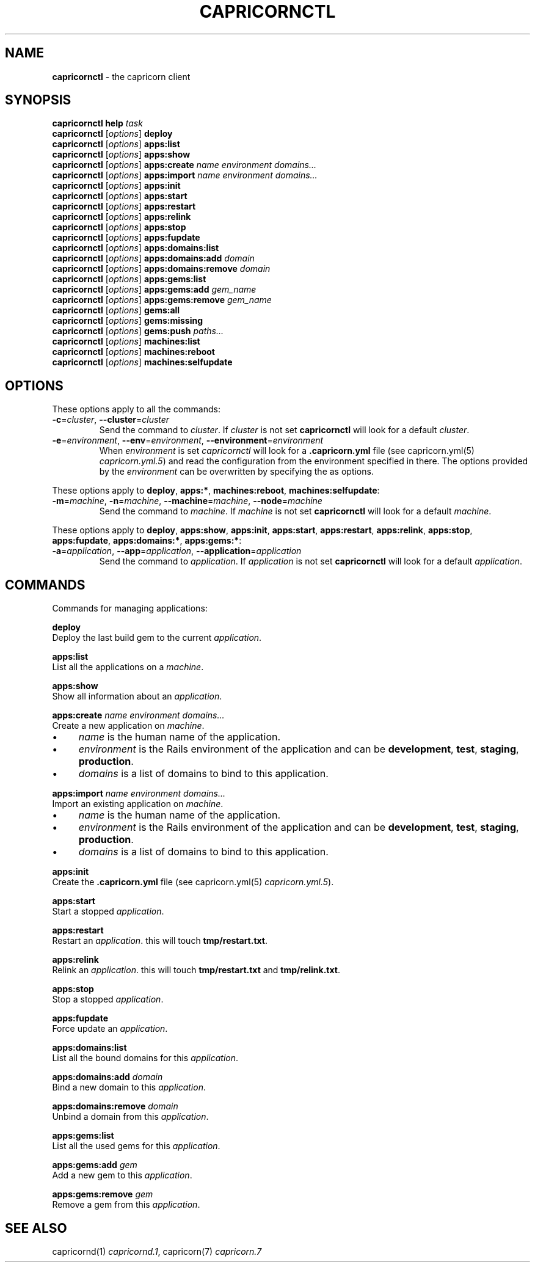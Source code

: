 .\" generated with Ronn/v0.7.3
.\" http://github.com/rtomayko/ronn/tree/0.7.3
.
.TH "CAPRICORNCTL" "1" "October 2010" "Simon Menke" "Capricorn 2.0.11"
.
.SH "NAME"
\fBcapricornctl\fR \- the capricorn client
.
.SH "SYNOPSIS"
\fBcapricornctl\fR \fBhelp\fR \fItask\fR
.
.br
\fBcapricornctl\fR [\fIoptions\fR] \fBdeploy\fR
.
.br
\fBcapricornctl\fR [\fIoptions\fR] \fBapps:list\fR
.
.br
\fBcapricornctl\fR [\fIoptions\fR] \fBapps:show\fR
.
.br
\fBcapricornctl\fR [\fIoptions\fR] \fBapps:create\fR \fIname\fR \fIenvironment\fR \fIdomains\.\.\.\fR
.
.br
\fBcapricornctl\fR [\fIoptions\fR] \fBapps:import\fR \fIname\fR \fIenvironment\fR \fIdomains\.\.\.\fR
.
.br
\fBcapricornctl\fR [\fIoptions\fR] \fBapps:init\fR
.
.br
\fBcapricornctl\fR [\fIoptions\fR] \fBapps:start\fR
.
.br
\fBcapricornctl\fR [\fIoptions\fR] \fBapps:restart\fR
.
.br
\fBcapricornctl\fR [\fIoptions\fR] \fBapps:relink\fR
.
.br
\fBcapricornctl\fR [\fIoptions\fR] \fBapps:stop\fR
.
.br
\fBcapricornctl\fR [\fIoptions\fR] \fBapps:fupdate\fR
.
.br
\fBcapricornctl\fR [\fIoptions\fR] \fBapps:domains:list\fR
.
.br
\fBcapricornctl\fR [\fIoptions\fR] \fBapps:domains:add\fR \fIdomain\fR
.
.br
\fBcapricornctl\fR [\fIoptions\fR] \fBapps:domains:remove\fR \fIdomain\fR
.
.br
\fBcapricornctl\fR [\fIoptions\fR] \fBapps:gems:list\fR
.
.br
\fBcapricornctl\fR [\fIoptions\fR] \fBapps:gems:add\fR \fIgem_name\fR
.
.br
\fBcapricornctl\fR [\fIoptions\fR] \fBapps:gems:remove\fR \fIgem_name\fR
.
.br
\fBcapricornctl\fR [\fIoptions\fR] \fBgems:all\fR
.
.br
\fBcapricornctl\fR [\fIoptions\fR] \fBgems:missing\fR
.
.br
\fBcapricornctl\fR [\fIoptions\fR] \fBgems:push\fR \fIpaths\.\.\.\fR
.
.br
\fBcapricornctl\fR [\fIoptions\fR] \fBmachines:list\fR
.
.br
\fBcapricornctl\fR [\fIoptions\fR] \fBmachines:reboot\fR
.
.br
\fBcapricornctl\fR [\fIoptions\fR] \fBmachines:selfupdate\fR
.
.SH "OPTIONS"
These options apply to all the commands:
.
.TP
\fB\-c\fR=\fIcluster\fR, \fB\-\-cluster\fR=\fIcluster\fR
Send the command to \fIcluster\fR\. If \fIcluster\fR is not set \fBcapricornctl\fR will look for a default \fIcluster\fR\.
.
.TP
\fB\-e\fR=\fIenvironment\fR, \fB\-\-env\fR=\fIenvironment\fR, \fB\-\-environment\fR=\fIenvironment\fR
When \fIenvironment\fR is set \fIcapricornctl\fR will look for a \fB\.capricorn\.yml\fR file (see capricorn\.yml(5) \fIcapricorn\.yml\.5\fR) and read the configuration from the environment specified in there\. The options provided by the \fIenvironment\fR can be overwritten by specifying the as options\.
.
.P
These options apply to \fBdeploy\fR, \fBapps:*\fR, \fBmachines:reboot\fR, \fBmachines:selfupdate\fR:
.
.TP
\fB\-m\fR=\fImachine\fR, \fB\-n\fR=\fImachine\fR, \fB\-\-machine\fR=\fImachine\fR, \fB\-\-node\fR=\fImachine\fR
Send the command to \fImachine\fR\. If \fImachine\fR is not set \fBcapricornctl\fR will look for a default \fImachine\fR\.
.
.P
These options apply to \fBdeploy\fR, \fBapps:show\fR, \fBapps:init\fR, \fBapps:start\fR, \fBapps:restart\fR, \fBapps:relink\fR, \fBapps:stop\fR, \fBapps:fupdate\fR, \fBapps:domains:*\fR, \fBapps:gems:*\fR:
.
.TP
\fB\-a\fR=\fIapplication\fR, \fB\-\-app\fR=\fIapplication\fR, \fB\-\-application\fR=\fIapplication\fR
Send the command to \fIapplication\fR\. If \fIapplication\fR is not set \fBcapricornctl\fR will look for a default \fIapplication\fR\.
.
.SH "COMMANDS"
Commands for managing applications:
.
.P
\fBdeploy\fR
.
.br
Deploy the last build gem to the current \fIapplication\fR\.
.
.P
\fBapps:list\fR
.
.br
List all the applications on a \fImachine\fR\.
.
.P
\fBapps:show\fR
.
.br
Show all information about an \fIapplication\fR\.
.
.P
\fBapps:create\fR \fIname\fR \fIenvironment\fR \fIdomains\.\.\.\fR
.
.br
Create a new application on \fImachine\fR\.
.
.IP "\(bu" 4
\fIname\fR is the human name of the application\.
.
.IP "\(bu" 4
\fIenvironment\fR is the Rails environment of the application and can be \fBdevelopment\fR, \fBtest\fR, \fBstaging\fR, \fBproduction\fR\.
.
.IP "\(bu" 4
\fIdomains\fR is a list of domains to bind to this application\.
.
.IP "" 0
.
.P
\fBapps:import\fR \fIname\fR \fIenvironment\fR \fIdomains\.\.\.\fR
.
.br
Import an existing application on \fImachine\fR\.
.
.IP "\(bu" 4
\fIname\fR is the human name of the application\.
.
.IP "\(bu" 4
\fIenvironment\fR is the Rails environment of the application and can be \fBdevelopment\fR, \fBtest\fR, \fBstaging\fR, \fBproduction\fR\.
.
.IP "\(bu" 4
\fIdomains\fR is a list of domains to bind to this application\.
.
.IP "" 0
.
.P
\fBapps:init\fR
.
.br
Create the \fB\.capricorn\.yml\fR file (see capricorn\.yml(5) \fIcapricorn\.yml\.5\fR)\.
.
.P
\fBapps:start\fR
.
.br
Start a stopped \fIapplication\fR\.
.
.P
\fBapps:restart\fR
.
.br
Restart an \fIapplication\fR\. this will touch \fBtmp/restart\.txt\fR\.
.
.P
\fBapps:relink\fR
.
.br
Relink an \fIapplication\fR\. this will touch \fBtmp/restart\.txt\fR and \fBtmp/relink\.txt\fR\.
.
.P
\fBapps:stop\fR
.
.br
Stop a stopped \fIapplication\fR\.
.
.P
\fBapps:fupdate\fR
.
.br
Force update an \fIapplication\fR\.
.
.P
\fBapps:domains:list\fR
.
.br
List all the bound domains for this \fIapplication\fR\.
.
.P
\fBapps:domains:add\fR \fIdomain\fR
.
.br
Bind a new domain to this \fIapplication\fR\.
.
.P
\fBapps:domains:remove\fR \fIdomain\fR
.
.br
Unbind a domain from this \fIapplication\fR\.
.
.P
\fBapps:gems:list\fR
.
.br
List all the used gems for this \fIapplication\fR\.
.
.P
\fBapps:gems:add\fR \fIgem\fR
.
.br
Add a new gem to this \fIapplication\fR\.
.
.P
\fBapps:gems:remove\fR \fIgem\fR
.
.br
Remove a gem from this \fIapplication\fR\.
.
.SH "SEE ALSO"
capricornd(1) \fIcapricornd\.1\fR, capricorn(7) \fIcapricorn\.7\fR
